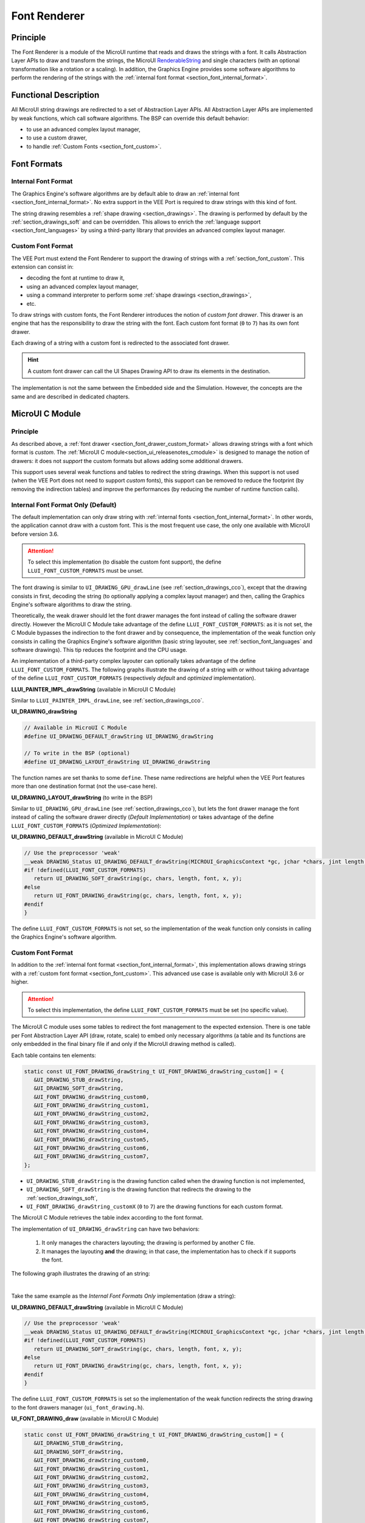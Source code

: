.. _section_font_renderer:

=============
Font Renderer
=============

Principle
=========

The Font Renderer is a module of the MicroUI runtime that reads and draws the strings with a font.
It calls Abstraction Layer APIs to draw and transform the strings, the MicroUI `RenderableString`_ and single characters (with an optional transformation like a rotation or a scaling).
In addition, the Graphics Engine provides some software algorithms to perform the rendering of the strings with the :ref:`internal font format <section_font_internal_format>`.

Functional Description
======================

All MicroUI string drawings are redirected to a set of Abstraction Layer APIs.
All Abstraction Layer APIs are implemented by weak functions, which call software algorithms.
The BSP can override this default behavior:

* to use an advanced complex layout manager,
* to use a custom drawer,
* to handle :ref:`Custom Fonts <section_font_custom>`.

Font Formats
============

Internal Font Format
--------------------

The  Graphics Engine's software algorithms are by default able to draw an :ref:`internal font <section_font_internal_format>`.
No extra support in the VEE Port is required to draw strings with this kind of font.

The string drawing resembles a :ref:`shape drawing <section_drawings>`.
The drawing is performed by default by the :ref:`section_drawings_soft` and can be overridden.
This allows to enrich the :ref:`language support <section_font_languages>`  by using a third-party library that provides an advanced complex layout manager.

.. _section_font_drawer_custom_format:

Custom Font Format
------------------

The VEE Port must extend the Font Renderer to support the drawing of strings with a :ref:`section_font_custom`.
This extension can consist in:

* decoding the font at runtime to draw it,
* using an advanced complex layout manager,
* using a command interpreter to perform some :ref:`shape drawings <section_drawings>`,
* etc.

To draw strings with custom fonts, the Font Renderer introduces the notion of *custom font drawer*.
This drawer is an engine that has the responsibility to draw the string with the font.
Each custom font format (``0`` to ``7``) has its own font drawer.

Each drawing of a string with a custom font is redirected to the associated font drawer.

.. hint:: A custom font drawer can call the UI Shapes Drawing API to draw its elements in the destination.

The implementation is not the same between the Embedded side and the Simulation.
However, the concepts are the same and are described in dedicated chapters.


.. _section_font_renderer_cco:

MicroUI C Module
================

Principle
---------

As described above, a :ref:`font drawer <section_font_drawer_custom_format>` allows drawing strings with a font which format is *custom*.
The :ref:`MicroUI C module<section_ui_releasenotes_cmodule>` is designed to manage the notion of drawers: it does not *support* the custom formats but allows adding some additional drawers.

This support uses several weak functions and tables to redirect the string drawings.
When this support is not used (when the VEE Port does not need to support *custom* fonts), this support can be removed to reduce the footprint (by removing the indirection tables) and improve the performances (by reducing the number of runtime function calls).

.. _section_font_drawer_internal:

Internal Font Format Only (Default)
-----------------------------------

The default implementation can only draw string with :ref:`internal fonts <section_font_internal_format>`.
In other words, the application cannot draw with a custom font.
This is the most frequent use case, the only one available with MicroUI before version 3.6.

.. attention:: To select this implementation (to disable the custom font support), the define ``LLUI_FONT_CUSTOM_FORMATS`` must be unset.

The font drawing is similar to ``UI_DRAWING_GPU_drawLine`` (see :ref:`section_drawings_cco`), except that the drawing consists in first, decoding the string (to optionally applying a complex layout manager) and then, calling the  Graphics Engine's software algorithms to draw the string.

Theoretically, the weak drawer should let the font drawer manages the font instead of calling the software drawer directly.
However the MicroUI C Module take advantage of the define ``LLUI_FONT_CUSTOM_FORMATS``: as it is not set, the C Module bypasses the indirection to the font drawer and by consequence, the implementation of the weak function only consists in calling the Graphics Engine's software algorithm (basic string layouter, see :ref:`section_font_languages` and software drawings). 
This tip reduces the footprint and the CPU usage.

An implementation of a third-party complex layouter can optionally takes advantage of the define ``LLUI_FONT_CUSTOM_FORMATS``.
The following graphs illustrate the drawing of a string with or without taking advantage of the define ``LLUI_FONT_CUSTOM_FORMATS`` (respectively *default* and *optimized* implementation).

.. tabs::

   .. tab:: Default Implementation

      .. graphviz:: :align: center

         digraph {
            ratio="auto"
            splines="true";
            bgcolor="transparent"
            node [style="filled,rounded" fontname="courier new" fontsize="10"]

            { //in/out
               node [shape="ellipse" color="#e5e9eb" fontcolor="black"] mui UID_soft_c stub
            }
            { // h
               node [shape="box" color="#00aec7" fontcolor="white"] LLUI_h UID_h UID_soft_h UID_stub_h UII_h
            }
            { // c
               node [shape="box" color="#ee502e" fontcolor="white"] LLUI_c UID_stub_c UII_c UID_gpu_c
            }
            { // weak
               node [shape="box" style="dashed,rounded" color="#ee502e"] UID_weak_c
            }
            { // choice
               node [shape="diamond" color="#e5e9eb"] UID_cond UII_cond
            }

            // --- SIMPLE FLOW ELEMENTS -- //

            mui [label="[MicroUI]\nPainter.drawString();"] 
            LLUI_h [label="[LLUI_PAINTER_impl.h]\nLLUI_PAINTER_IMPL_drawString();"]
            LLUI_c [label="[LLUI_PAINTER_impl.c]\nLLUI_PAINTER_IMPL_drawString();"]
            UID_h [label="[ui_drawing.h]\nUI_DRAWING_drawString();"]
            UID_weak_c [label="[ui_drawing.c]\nweak UI_DRAWING_drawString();"]
            UID_soft_h [label="[ui_drawing_soft.h]\nUI_DRAWING_SOFT_drawString();"]
            UID_soft_c [label="[Graphics Engine]"]

            // --- GPU FLOW ELEMENTS -- //

            UID_cond [label="algo implemented?"]
            UID_gpu_c [label="[complex_layout.c]\nUI_DRAWING_drawString();"]

            UID_stub_h [label="[ui_drawing_stub.h]\nUI_DRAWING_STUB_drawString();"]
            UID_stub_c [label="[ui_drawing_stub.c]\nUI_DRAWING_STUB_drawString();"]
            stub [label="-"]

            // --- MULTIPLE FONTS FLOW ELEMENTS -- //

            UII_h [label="[ui_font_drawing.h]\nUI_FONT_DRAWING_drawString();"]
            UII_c [label="[ui_font_drawing.c]\nUI_FONT_DRAWING_drawString();"]
            UII_cond [label="internal font?"]
            
            // --- FLOW -- //

            mui->LLUI_h->LLUI_c->UID_h->UID_cond
            UID_cond->UID_weak_c [label="no" fontname="courier new" fontsize="10"]
            UID_weak_c->UID_soft_h [label="built-in optim" fontname="courier new" fontsize="10"]
            UID_cond->UID_gpu_c [label="yes" fontname="courier new" fontsize="10"]
            UID_gpu_c->UII_h->UII_c->UII_cond
            UII_cond->UID_soft_h [label="yes" fontname="courier new" fontsize="10"]
            UII_cond->UID_stub_h [label="no" fontname="courier new" fontsize="10"]
            UID_soft_h->UID_soft_c
            UID_stub_h->UID_stub_c->stub
         }

   .. tab:: Optimized Implementation

      .. graphviz:: :align: center

         digraph {
            ratio="auto"
            splines="true";
            bgcolor="transparent"
            node [style="filled,rounded" fontname="courier new" fontsize="10"]

            { //in/out
               node [shape="ellipse" color="#e5e9eb" fontcolor="black"] mui UID_soft_c
            }
            { // h
               node [shape="box" color="#00aec7" fontcolor="white"] LLUI_h UID_h UID_soft_h
            }
            { // c
               node [shape="box" color="#ee502e" fontcolor="white"] LLUI_c UID_gpu_c
            }
            { // weak
               node [shape="box" style="dashed,rounded" color="#ee502e"] UID_weak_c
            }
            { // choice
               node [shape="diamond" color="#e5e9eb"] UID_cond
            }

            // --- SIMPLE FLOW ELEMENTS -- //

            mui [label="[MicroUI]\nPainter.drawString();"] 
            LLUI_h [label="[LLUI_PAINTER_impl.h]\nLLUI_PAINTER_IMPL_drawString();"]
            LLUI_c [label="[LLUI_PAINTER_impl.c]\nLLUI_PAINTER_IMPL_drawString();"]
            UID_h [label="[ui_drawing.h]\nUI_DRAWING_drawString();"]
            UID_weak_c [label="[ui_drawing.c]\nweak UI_DRAWING_drawString();"]
            UID_soft_h [label="[ui_drawing_soft.h]\nUI_DRAWING_SOFT_drawString();"]
            UID_soft_c [label="[Graphics Engine]"]

            // --- GPU FLOW ELEMENTS -- //

            UID_cond [label="algo implemented?"]
            UID_gpu_c [label="[complex_layout.c]\nUI_DRAWING_drawString();"]
            
            // --- FLOW -- //

            mui->LLUI_h->LLUI_c->UID_h->UID_cond
            UID_cond->UID_weak_c [label="no" fontname="courier new" fontsize="10"]
            UID_weak_c->UID_soft_h [label="built-in optim" fontname="courier new" fontsize="10"]
            UID_cond->UID_gpu_c [label="yes" fontname="courier new" fontsize="10"]
            UID_gpu_c->UID_soft_h
            UID_soft_h->UID_soft_c
         }
   

**LLUI_PAINTER_IMPL_drawString** (available in MicroUI C Module)

Similar to ``LLUI_PAINTER_IMPL_drawLine``, see :ref:`section_drawings_cco`.


**UI_DRAWING_drawString**

.. code-block:: c

   // Available in MicroUI C Module
   #define UI_DRAWING_DEFAULT_drawString UI_DRAWING_drawString

   // To write in the BSP (optional)
   #define UI_DRAWING_LAYOUT_drawString UI_DRAWING_drawString

The function names are set thanks to some ``define``.
These name redirections are helpful when the VEE Port features more than one destination format (not the use-case here).


**UI_DRAWING_LAYOUT_drawString** (to write in the BSP)

Similar to ``UI_DRAWING_GPU_drawLine`` (see :ref:`section_drawings_cco`), but lets the font drawer manage the font instead of calling the software drawer directly (*Default Implementation*) or takes advantage of the define ``LLUI_FONT_CUSTOM_FORMATS`` (*Optimized Implementation*):

.. tabs::

   .. tab:: Default Implementation

      .. code-block:: c

         // Unlike the MicroUI C Module, this function is not "weak".
         DRAWING_Status UI_DRAWING_LAYOUT_drawString(MICROUI_GraphicsContext *gc, jchar *chars, jint length, MICROUI_Font *font, jint x, jint y) {
            
            DRAWING_Status status;
            jchar *transformed_chars = [...] ;

            // Let the font drawer manages the string (available in the C module)
            status = UI_FONT_DRAWING_drawString(gc, transformed_chars, length, font, x, y);

            return status;
         }

   .. tab:: Optimized Implementation

      .. code-block:: c

         // Unlike the MicroUI C Module, this function is not "weak".
         DRAWING_Status UI_DRAWING_LAYOUT_drawString(MICROUI_GraphicsContext *gc, jchar *chars, jint length, MICROUI_Font *font, jint x, jint y) {
            
            DRAWING_Status status;
            jchar *transformed_chars = [...] ;

         #if !defined(UI_FEATURE_FONT_CUSTOM_FORMATS)
            status = UI_DRAWING_SOFT_drawString(gc, transformed_chars, length, font, x, y);
         #else
            // Let the font drawer manages the string (available in the C module)
            status = UI_FONT_DRAWING_drawString(gc, transformed_chars, length, font, x, y);
         #endif
            return status;
         }


**UI_DRAWING_DEFAULT_drawString** (available in MicroUI C Module)

.. code-block:: c

   // Use the preprocessor 'weak'
   __weak DRAWING_Status UI_DRAWING_DEFAULT_drawString(MICROUI_GraphicsContext *gc, jchar *chars, jint length, MICROUI_Font *font, jint x, jint y) {
   #if !defined(LLUI_FONT_CUSTOM_FORMATS)
      return UI_DRAWING_SOFT_drawString(gc, chars, length, font, x, y);
   #else
      return UI_FONT_DRAWING_drawString(gc, chars, length, font, x, y);
   #endif
   }

The define ``LLUI_FONT_CUSTOM_FORMATS`` is not set, so the implementation of the weak function only consists in calling the Graphics Engine's software algorithm.


.. _section_font_drawer_custom:

Custom Font Format
------------------

In addition to the :ref:`internal font format <section_font_internal_format>`, this implementation allows drawing strings with a :ref:`custom font format <section_font_custom>`.
This advanced use case is available only with MicroUI 3.6 or higher.

.. attention:: To select this implementation, the define ``LLUI_FONT_CUSTOM_FORMATS`` must be set (no specific value).

The MicroUI C module uses some tables to redirect the font management to the expected extension.
There is one table per Font Abstraction Layer API (draw, rotate, scale) to embed only necessary algorithms (a table and its functions are only embedded in the final binary file if and only if the MicroUI drawing method is called).

Each table contains ten elements:

.. code:: c

   static const UI_FONT_DRAWING_drawString_t UI_FONT_DRAWING_drawString_custom[] = {
      &UI_DRAWING_STUB_drawString,
      &UI_DRAWING_SOFT_drawString,
      &UI_FONT_DRAWING_drawString_custom0,
      &UI_FONT_DRAWING_drawString_custom1,
      &UI_FONT_DRAWING_drawString_custom2,
      &UI_FONT_DRAWING_drawString_custom3,
      &UI_FONT_DRAWING_drawString_custom4,
      &UI_FONT_DRAWING_drawString_custom5,
      &UI_FONT_DRAWING_drawString_custom6,
      &UI_FONT_DRAWING_drawString_custom7,
   };

* ``UI_DRAWING_STUB_drawString`` is the drawing function called when the drawing function is not implemented,
* ``UI_DRAWING_SOFT_drawString`` is the drawing function that redirects the drawing to the :ref:`section_drawings_soft`,
* ``UI_FONT_DRAWING_drawString_customX`` (``0`` to ``7``) are the drawing functions for each custom format.

The MicroUI C Module retrieves the table index according to the font format.

The implementation of ``UI_DRAWING_drawString`` can have two behaviors:

  1. It only manages the characters layouting; the drawing is performed by another C file. 
  2. It manages the layouting **and** the drawing; in that case, the implementation has to check if it supports the font.

The following graph illustrates the drawing of an string:


.. graphviz:: :align: center

   digraph {
      ratio="auto"
      splines="true";
      bgcolor="transparent"
      node [style="filled,rounded" fontname="courier new" fontsize="10"]

      { //in/out
         node [shape="ellipse" color="#e5e9eb" fontcolor="black"] mui UID_soft_c stub UIIx_impl_d
      }
      { // h
         node [shape="box" color="#00aec7" fontcolor="white"] LLUI_h UID_h UID_soft_h UID_stub_h UII_h UID_h2
      }
      { // c
         node [shape="box" color="#ee502e" fontcolor="white"] LLUI_c UID_gpu_c UID_gpu2_c UID_stub_c UII_c UIIx_c UIIx_impl_c
      }
      { // weak
         node [shape="box" style="dashed,rounded" color="#ee502e"] UID_weak_c UIIx_weak_c
      }
      { // choice
         node [shape="diamond" color="#e5e9eb"] UID_cond UII_cond UIIx_cond UIL_cond
      }

      // --- SIMPLE FLOW ELEMENTS -- //

      mui [label="[MicroUI]\nPainter.drawString();"] 
      LLUI_h [label="[LLUI_PAINTER_impl.h]\nLLUI_PAINTER_IMPL_drawString();"]
      LLUI_c [label="[LLUI_PAINTER_impl.c]\nLLUI_PAINTER_IMPL_drawString();"]
      UID_h [label="[ui_drawing.h]\nUI_DRAWING_drawString();"]
      UID_weak_c [label="[ui_drawing.c]\nweak UI_DRAWING_drawString();"]
      UID_soft_h [label="[ui_drawing_soft.h]\nUI_DRAWING_SOFT_drawString();"]
      UID_soft_c [label="[Graphics Engine]"]

      // --- GPU FLOW ELEMENTS -- //

      UID_cond [label="algo implemented?"]
      UIL_cond [label="supported font?"]
      UID_gpu_c [label="[complex_layout.c]\nUI_DRAWING_drawString();"]
      UID_gpu2_c [label="[layout_and_draw.c]\nUI_DRAWING_drawString();"]
      
      UID_stub_h [label="[ui_drawing_stub.h]\nUI_DRAWING_STUB_drawString();"]
      UID_stub_c [label="[ui_drawing_stub.c]\nUI_DRAWING_STUB_drawString();"]
      stub [label="-"]

      // --- MULTIPLE FONTS FLOW ELEMENTS -- //

      UII_h [label="[ui_font_drawing.h]\nUI_FONT_DRAWING_drawString();"]
      UII_c [label="[ui_font_drawing.c]\nUI_FONT_DRAWING_drawString();"]
      UII_cond [label="internal font?"]
      UIIx_c [label="[ui_font_drawing.c]\ntable[x] = UI_FONT_DRAWING_drawString_customX()"]
      UIIx_weak_c [label="[ui_font_drawing.c]\nweak UI_FONT_DRAWING_drawString_customX();"]
      UIIx_cond [label="implemented?"]
      UIIx_impl_c [label="[ui_font_x.c]\nUI_FONT_DRAWING_drawString_customX()"]
      UIIx_impl_d [label="[custom drawing]"]

      UID_h2 [label="[ui_drawing.h]\n@see Simple Flow (chapter Drawings)"]

      // --- FLOW -- //

      mui->LLUI_h->LLUI_c->UID_h->UID_cond
      UID_cond->UID_weak_c [label="no" fontname="courier new" fontsize="10"]
      UID_weak_c->UII_h->UII_c->UII_cond
      UID_cond->UID_gpu_c [label="layout only" fontname="courier new" fontsize="10"]
      UID_cond->UID_gpu2_c [label="layout + draw" fontname="courier new" fontsize="10"]
      UID_gpu_c->UII_h
      UID_gpu2_c->UIL_cond
      UIL_cond->UIIx_impl_d [label="yes" fontname="courier new" fontsize="10"]
      UIL_cond->UII_h [label="no" fontname="courier new" fontsize="10"]
      UII_cond->UID_soft_h [label="yes" fontname="courier new" fontsize="10"]
      UII_cond->UIIx_c [label="no" fontname="courier new" fontsize="10"]
      UID_soft_h->UID_soft_c
      UIIx_c->UIIx_cond
      UIIx_cond->UIIx_weak_c [label="no" fontname="courier new" fontsize="10"]
      UIIx_weak_c->UID_stub_h->UID_stub_c->stub
      UIIx_cond->UIIx_impl_c [label="yes" fontname="courier new" fontsize="10"]
      UIIx_impl_c->UIIx_impl_d
      UIIx_impl_d->UID_h2 [style=dotted label="optional
      (drawShapes)" fontname="courier new" fontsize="10"]
   }

.. force a new line

|

Take the same example as the *Internal Font Formats Only* implementation (draw a string):

**UI_DRAWING_DEFAULT_drawString** (available in MicroUI C Module)

.. code-block:: c

   // Use the preprocessor 'weak'
   __weak DRAWING_Status UI_DRAWING_DEFAULT_drawString(MICROUI_GraphicsContext *gc, jchar *chars, jint length, MICROUI_Font *font, jint x, jint y) {
   #if !defined(LLUI_FONT_CUSTOM_FORMATS)
      return UI_DRAWING_SOFT_drawString(gc, chars, length, font, x, y);
   #else
      return UI_FONT_DRAWING_drawString(gc, chars, length, font, x, y);
   #endif
   }

The define ``LLUI_FONT_CUSTOM_FORMATS`` is set so the implementation of the weak function redirects the string drawing to the font drawers manager (``ui_font_drawing.h``).

**UI_FONT_DRAWING_draw** (available in MicroUI C Module)

.. code-block:: c

   static const UI_FONT_DRAWING_drawString_t UI_FONT_DRAWING_drawString_custom[] = {
      &UI_DRAWING_STUB_drawString,
      &UI_DRAWING_SOFT_drawString,
      &UI_FONT_DRAWING_drawString_custom0,
      &UI_FONT_DRAWING_drawString_custom1,
      &UI_FONT_DRAWING_drawString_custom2,
      &UI_FONT_DRAWING_drawString_custom3,
      &UI_FONT_DRAWING_drawString_custom4,
      &UI_FONT_DRAWING_drawString_custom5,
      &UI_FONT_DRAWING_drawString_custom6,
      &UI_FONT_DRAWING_drawString_custom7,
   };

   DRAWING_Status UI_FONT_DRAWING_drawString(MICROUI_GraphicsContext *gc, jchar *chars, jint length, MICROUI_Font *font, jint x, jint y){
      return (*UI_FONT_DRAWING_drawString_custom[_get_table_index(gc, font)])(gc, chars, length, font, x, y);
   }

The implementation in the MicroUI C module redirects the drawing to the expected drawer.
The drawer is retrieved thanks to the font format (function ``_get_table_index()``):

* the format is internal but the destination is not the *display* format: index ``0`` is returned,
* the format is internal and the destination is the *display* format: index ``1`` is returned,
* the format is custom: an index from ``2`` to ``9`` is returned.

**UI_FONT_DRAWING_drawString_custom0** (available in MicroUI C Module)

.. code-block:: c

   // Use the preprocessor 'weak'
   __weak DRAWING_Status UI_FONT_DRAWING_drawString_custom0(MICROUI_GraphicsContext *gc, jchar *chars, jint length, MICROUI_Font *font, jint x, jint y){
      return UI_DRAWING_STUB_drawString(gc, chars, length, font, x, y);
   }

The default implementation of ``UI_FONT_DRAWING_drawString_custom0`` (same behavior for ``0`` to ``7``) consists in calling the stub implementation.

**UI_DRAWING_STUB_drawString** (available in MicroUI C Module)

.. code-block:: c

  DRAWING_Status UI_DRAWING_STUB_drawString(MICROUI_GraphicsContext *gc, jchar *chars, jint length, MICROUI_Font *font, jint x, jint y){
    // Set the drawing log flag "not implemented"
    LLUI_DISPLAY_reportError(gc, DRAWING_LOG_NOT_IMPLEMENTED);
    return DRAWING_DONE;
  }

The implementation only consists in setting the :ref:`Drawing log flag <section.veeport.ui.drawings.drawing_logs>` ``DRAWING_LOG_NOT_IMPLEMENTED`` to notify the application that the drawing has not been performed.


.. _section_font_renderer_sim:

Simulation
==========

Principle
---------

The simulation behavior is similar to the :ref:`section_renderer_cco` for the Embedded side.

The :ref:`Front Panel<section_ui_releasenotes_frontpanel>` defines support of the drawers based on Java service loader.

Internal Font Format Only (Default)
-----------------------------------

The default implementation can only draw strings with internal fonts.

.. note:: Contrary to the :ref:`section_renderer_cco`, the simulation does not (and doesn't need to) provide an option to disable the use of custom font. 

The following graph illustrates the drawing of a string:

.. graphviz:: :align: center

   digraph {
      ratio="auto"
      splines="true";
      bgcolor="transparent"
      node [style="filled,rounded" fontname="courier new" fontsize="10"]

      { //in/out
         node [shape="ellipse" color="#e5e9eb" fontcolor="black"] mui UID_soft_c stub
      }
      { // h
         node [shape="box" color="#00aec7" fontcolor="white"] UID_h UID_soft_h UII_h
      }
      { // c
         node [shape="box" color="#ee502e" fontcolor="white"] LLUI_c UID_gpu_c UID_stub_c
      }
      { // weak
         node [shape="box" style="dashed,rounded" color="#ee502e"] UID_weak_c
      }
      { // choice
         node [shape="diamond" color="#e5e9eb"] UID_cond UII_cond
      }

      // --- SIMPLE FLOW ELEMENTS -- //

      mui [label="[MicroUI]\nPainter.drawString();"] 
      LLUI_c [label="[FrontPanel]\nLLUIPainter.drawString();"]
      UID_h [label="[FrontPanel]\ngetUIDrawer().drawString();"]
      UID_weak_c [label="[FrontPanel]\nDisplayDrawer.drawString();"]
      UID_soft_h [label="[FrontPanel]\ngetUIDrawerSoftware()\n.drawString();"]
      UID_soft_c [label="[Graphics Engine]"]

      // --- GPU FLOW ELEMENTS -- //

      UID_cond [label="method overridden?"]
      UID_gpu_c [label="[VEE Port FP]\nComplexLayout\n.drawString();"]

      UID_stub_c [label="[FrontPanel]\nno op"]
      stub [label="-"]

      // --- MULTIPLE FONTS FLOW ELEMENTS -- //

      UII_h [label="[FrontPanel]\ngetUIFontDrawer()\n.drawString();"]
      UII_cond [label="internal font?"]

      // --- FLOW -- //

      mui->LLUI_c->UID_h->UID_weak_c->UID_cond
      UID_cond->UII_h [label="no" fontname="courier new" fontsize="10"]
      UII_h->UII_cond
      UID_cond->UID_gpu_c [label="yes" fontname="courier new" fontsize="10"]
      UID_gpu_c->UII_h
      UII_cond->UID_soft_h [label="yes" fontname="courier new" fontsize="10"]
      UII_cond->UID_stub_c [label="no" fontname="courier new" fontsize="10"]
      UID_soft_h->UID_soft_c
      UID_stub_c->stub
   }

.. force a new line

|

It is possible to override the font drawers for the internal format in the same way as the custom formats.

.. _section_font_drawer_custom_fp:

Custom Font Format
------------------

It is possible to draw fonts with a custom format by implementing the ``UIFontDrawing`` interface.
This advanced use case is available only with MicroUI 3.6 or higher.

The ``UIFontDrawing`` interface contains one method for each font drawing primitive (draw, getWidth, RenderableString, rotate, scale).
Only the necessary methods can be implemented.
Each non-implemented method will result in calling the stub implementation.

The method ``handledFormat()`` must be implemented and returns the managed format.

Once created, the ``UIFontDrawing`` implementation must be registered as a service.

The following graph illustrates the drawing of a string: 

.. graphviz:: :align: center

   digraph {
      ratio="auto"
      splines="true";
      bgcolor="transparent"
      node [style="filled,rounded" fontname="courier new" fontsize="10"]

      { //in/out
         node [shape="ellipse" color="#e5e9eb" fontcolor="black"] mui UID_soft_c stub UIIx_impl_d
      }
      { // h
         node [shape="box" color="#00aec7" fontcolor="white"] UID_h UID_soft_h UII_h UID_h2
      }
      { // c
         node [shape="box" color="#ee502e" fontcolor="white"] LLUI_c UID_gpu_c UID_gpu2_c UID_stub_c UIIx_impl_c
      }
      { // weak
         node [shape="box" style="dashed,rounded" color="#ee502e"] UID_weak_c
      }
      { // choice
         node [shape="diamond" color="#e5e9eb"] UID_cond UII_cond UIIx_cond UIL_cond
      }

      // --- SIMPLE FLOW ELEMENTS -- //

      mui [label="[MicroUI]\nPainter.drawString();"] 
      LLUI_c [label="[FrontPanel]\nLLUIPainter.drawString();"]
      UID_h [label="[FrontPanel]\ngetUIDrawer().drawString();"]
      UID_weak_c [label="[FrontPanel]\nDisplayDrawer.drawString();"]
      UID_soft_h [label="[FrontPanel]\ngetUIDrawerSoftware()\n.drawString();"]
      UID_soft_c [label="[Graphics Engine]"]

      // --- GPU FLOW ELEMENTS -- //

      UID_cond [label="method overridden?"]
      UIL_cond [label="supported font?"]
      UID_gpu_c [label="[VEE Port FP]\ComplexLayout\n.drawString();"]
      UID_gpu2_c [label="[VEE Port FP]\nLayoutAndDraw\n.drawString();"]

      UID_stub_c [label="[FrontPanel]\nno op"]
      stub [label="-"]

      // --- MULTIPLE FONTS FLOW ELEMENTS -- //

      UII_h [label="[FrontPanel]\ngetUIFontDrawer()\n.drawString();"]
      UII_cond [label="internal font?"]
      UIIx_cond [label="available font drawer\nand method implemented?"]
      UIIx_impl_c [label="[VEE Port Fp]\nCustomFontDrawing.draw()"]
      UIIx_impl_d [label="[custom drawing]"]

      UID_h2 [label="[FrontPanel]\ngetUIDrawer().drawString();\n@see Simple Flow (chapter Drawings)"]

      // --- FLOW -- //

      mui->LLUI_c->UID_h->UID_weak_c->UID_cond
      UID_cond->UII_h [label="no" fontname="courier new" fontsize="10"]
      UII_h->UII_cond
      UID_cond->UID_gpu_c [label="layout only" fontname="courier new" fontsize="10"]
      UID_cond->UID_gpu2_c [label="layout + draw" fontname="courier new" fontsize="10"]
      UID_gpu_c->UII_h
      UID_gpu2_c->UIL_cond
      UIL_cond->UIIx_impl_d [label="yes" fontname="courier new" fontsize="10"]
      UIL_cond->UII_h [label="no" fontname="courier new" fontsize="10"]
      UII_cond->UID_soft_h [label="yes" fontname="courier new" fontsize="10"]
      UII_cond->UIIx_cond [label="no" fontname="courier new" fontsize="10"]
      UID_soft_h->UID_soft_c
      UIIx_cond->UID_stub_c [label="no" fontname="courier new" fontsize="10"]
      UID_stub_c->stub
      UIIx_cond->UIIx_impl_c [label="yes" fontname="courier new" fontsize="10"]
      UIIx_impl_c->UIIx_impl_d
      UIIx_impl_d->UID_h2 [style=dotted label="optional\n(drawShapes)" fontname="courier new" fontsize="10"]
   }

.. force a new line

|

Let's implement the font drawer for the `CUSTOM_0` format.

.. code:: java

   public class MyCustomFontDrawer implements UIFontDrawing {

      @Override
      public MicroUIFontFormat handledFormat() {
         return MicroUIFontFormat.MICROUI_FONT_FORMAT_CUSTOM_0;
      }

      @Override
      public void draw(MicroUIGraphicsContext gc, char[] chars, int offset, int length, MicroUIFont font, int x, int y) {
         byte[] fontData = font.getFontData();
         MyCustomFont customFont = MyCustomFont.get(fontData);
         customFont.drawOn(gc, chars, offset, length, customFont, x, y);
      }

   }

Now, this drawer needs to be registered as a service.
This can be achieved by creating a file in the resources of the Front Panel project named ``META-INF/services/ej.microui.display.UIFontDrawing``.
And its content containing the fully qualified name of the previously created font drawer.

.. code-block::

   com.mycompany.MyCustomFontDrawer

It is also possible to declare it programmatically (see where a drawer is registered in the :ref:`drawing custom <section_drawings_sim_custom>` section):

.. code-block:: java

   LLUIDisplay.Instance.registerUIFontDrawer(new MyCustomFontDrawer());

Installation
============

The Font Renderer is part of the MicroUI module and Display module.
You must install them in order to be able to use some fonts.


Use
===

The MicroUI font APIs are available in the class
`ej.microui.display.Font`_.

.. _ej.microui.display.Font: https://repository.microej.com/javadoc/microej_5.x/apis/ej/microui/display/Font.html#
.. _RenderableString: https://repository.microej.com/javadoc/microej_5.x/apis/ej/microui/display/RenderableString.html#

..
   | Copyright 2008-2024, MicroEJ Corp. Content in this space is free 
   for read and redistribute. Except if otherwise stated, modification 
   is subject to MicroEJ Corp prior approval.
   | MicroEJ is a trademark of MicroEJ Corp. All other trademarks and 
   copyrights are the property of their respective owners.
